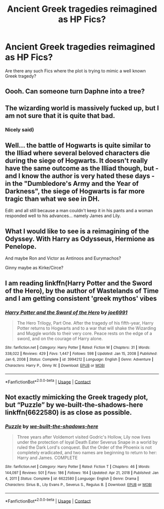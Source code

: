 #+TITLE: Ancient Greek tragedies reimagined as HP Fics?

* Ancient Greek tragedies reimagined as HP Fics?
:PROPERTIES:
:Author: king_of_jupyter
:Score: 12
:DateUnix: 1620979044.0
:DateShort: 2021-May-14
:FlairText: Request
:END:
Are there any such Fics where the plot is trying to mimic a well known Greek tragedy?


** Oooh. Can someone turn Daphne into a tree?
:PROPERTIES:
:Author: TheLetterJ0
:Score: 6
:DateUnix: 1621007956.0
:DateShort: 2021-May-14
:END:


** The wizarding world is massively fucked up, but I am not sure that it is quite that bad.
:PROPERTIES:
:Author: greatandmodest
:Score: 5
:DateUnix: 1621017118.0
:DateShort: 2021-May-14
:END:

*** Nicely said)
:PROPERTIES:
:Author: king_of_jupyter
:Score: 1
:DateUnix: 1621017533.0
:DateShort: 2021-May-14
:END:


** Well... the battle of Hogwarts is quite similar to the Illiad where several beloved characters die during the siege of Hogwarts. It doesn't really have the same outcome as the Illiad though, but - and I know the author is very hated these days - in the "Dumbledore's Army and the Year of Darkness", the siege of Hogwarts is far more tragic than what we see in DH.

Edit: and all still because a man couldn't keep it in his pants and a woman responded well to his advances... namely James and Lily.
:PROPERTIES:
:Author: I_love_DPs
:Score: 5
:DateUnix: 1620979845.0
:DateShort: 2021-May-14
:END:


** What I would like to see is a reimagining of the Odyssey. With Harry as Odysseus, Hermione as Penelope.

And maybe Ron and Victor as Antinoos and Eurymachos?

Ginny maybe as Kirke/Circe?
:PROPERTIES:
:Author: RexCaldoran
:Score: 5
:DateUnix: 1621007181.0
:DateShort: 2021-May-14
:END:


** I am reading linkffn(Harry Potter and the Sword of the Hero), by the author of Wastelands of Time and I am getting consistent 'greek mythos' vibes
:PROPERTIES:
:Author: king_of_jupyter
:Score: 2
:DateUnix: 1621017858.0
:DateShort: 2021-May-14
:END:

*** [[https://www.fanfiction.net/s/3994212/1/][*/Harry Potter and the Sword of the Hero/*]] by [[https://www.fanfiction.net/u/557425/joe6991][/joe6991/]]

#+begin_quote
  The Hero Trilogy, Part One. After the tragedy of his fifth-year, Harry Potter returns to Hogwarts and to a war that will shake the Wizarding and Muggle worlds to their very core. Peace rests on the edge of a sword, and on the courage of Harry alone.
#+end_quote

^{/Site/:} ^{fanfiction.net} ^{*|*} ^{/Category/:} ^{Harry} ^{Potter} ^{*|*} ^{/Rated/:} ^{Fiction} ^{M} ^{*|*} ^{/Chapters/:} ^{31} ^{*|*} ^{/Words/:} ^{338,022} ^{*|*} ^{/Reviews/:} ^{429} ^{*|*} ^{/Favs/:} ^{1,447} ^{*|*} ^{/Follows/:} ^{598} ^{*|*} ^{/Updated/:} ^{Jan} ^{15,} ^{2008} ^{*|*} ^{/Published/:} ^{Jan} ^{6,} ^{2008} ^{*|*} ^{/Status/:} ^{Complete} ^{*|*} ^{/id/:} ^{3994212} ^{*|*} ^{/Language/:} ^{English} ^{*|*} ^{/Genre/:} ^{Adventure} ^{*|*} ^{/Characters/:} ^{Harry} ^{P.,} ^{Ginny} ^{W.} ^{*|*} ^{/Download/:} ^{[[http://www.ff2ebook.com/old/ffn-bot/index.php?id=3994212&source=ff&filetype=epub][EPUB]]} ^{or} ^{[[http://www.ff2ebook.com/old/ffn-bot/index.php?id=3994212&source=ff&filetype=mobi][MOBI]]}

--------------

*FanfictionBot*^{2.0.0-beta} | [[https://github.com/FanfictionBot/reddit-ffn-bot/wiki/Usage][Usage]] | [[https://www.reddit.com/message/compose?to=tusing][Contact]]
:PROPERTIES:
:Author: FanfictionBot
:Score: 2
:DateUnix: 1621017878.0
:DateShort: 2021-May-14
:END:


** Not exactly mimicking the Greek tragedy plot, but “Puzzle” by we-built-the-shadows-here linkffn(6622580) is as close as possible.
:PROPERTIES:
:Author: ceplma
:Score: 1
:DateUnix: 1620992365.0
:DateShort: 2021-May-14
:END:

*** [[https://www.fanfiction.net/s/6622580/1/][*/Puzzle/*]] by [[https://www.fanfiction.net/u/531023/we-built-the-shadows-here][/we-built-the-shadows-here/]]

#+begin_quote
  Three years after Voldemort visited Godric's Hollow, Lily now lives under the protection of loyal Death Eater Severus Snape in a world by ruled the Dark Lord's conquest. But the Order of the Phoenix is not completely eradicated, and two names are beginning to return to her: Harry and James. COMPLETE
#+end_quote

^{/Site/:} ^{fanfiction.net} ^{*|*} ^{/Category/:} ^{Harry} ^{Potter} ^{*|*} ^{/Rated/:} ^{Fiction} ^{T} ^{*|*} ^{/Chapters/:} ^{46} ^{*|*} ^{/Words/:} ^{144,097} ^{*|*} ^{/Reviews/:} ^{501} ^{*|*} ^{/Favs/:} ^{186} ^{*|*} ^{/Follows/:} ^{164} ^{*|*} ^{/Updated/:} ^{Apr} ^{21,} ^{2018} ^{*|*} ^{/Published/:} ^{Jan} ^{4,} ^{2011} ^{*|*} ^{/Status/:} ^{Complete} ^{*|*} ^{/id/:} ^{6622580} ^{*|*} ^{/Language/:} ^{English} ^{*|*} ^{/Genre/:} ^{Drama} ^{*|*} ^{/Characters/:} ^{Sirius} ^{B.,} ^{Lily} ^{Evans} ^{P.,} ^{Severus} ^{S.,} ^{Regulus} ^{B.} ^{*|*} ^{/Download/:} ^{[[http://www.ff2ebook.com/old/ffn-bot/index.php?id=6622580&source=ff&filetype=epub][EPUB]]} ^{or} ^{[[http://www.ff2ebook.com/old/ffn-bot/index.php?id=6622580&source=ff&filetype=mobi][MOBI]]}

--------------

*FanfictionBot*^{2.0.0-beta} | [[https://github.com/FanfictionBot/reddit-ffn-bot/wiki/Usage][Usage]] | [[https://www.reddit.com/message/compose?to=tusing][Contact]]
:PROPERTIES:
:Author: FanfictionBot
:Score: 1
:DateUnix: 1620992387.0
:DateShort: 2021-May-14
:END:

